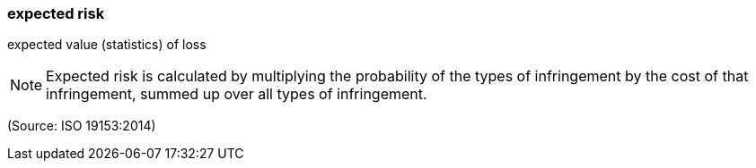 === expected risk

expected value (statistics) of loss

NOTE: Expected risk is calculated by multiplying the probability of the types of infringement by the cost of that infringement, summed up over all types of infringement.

(Source: ISO 19153:2014)

